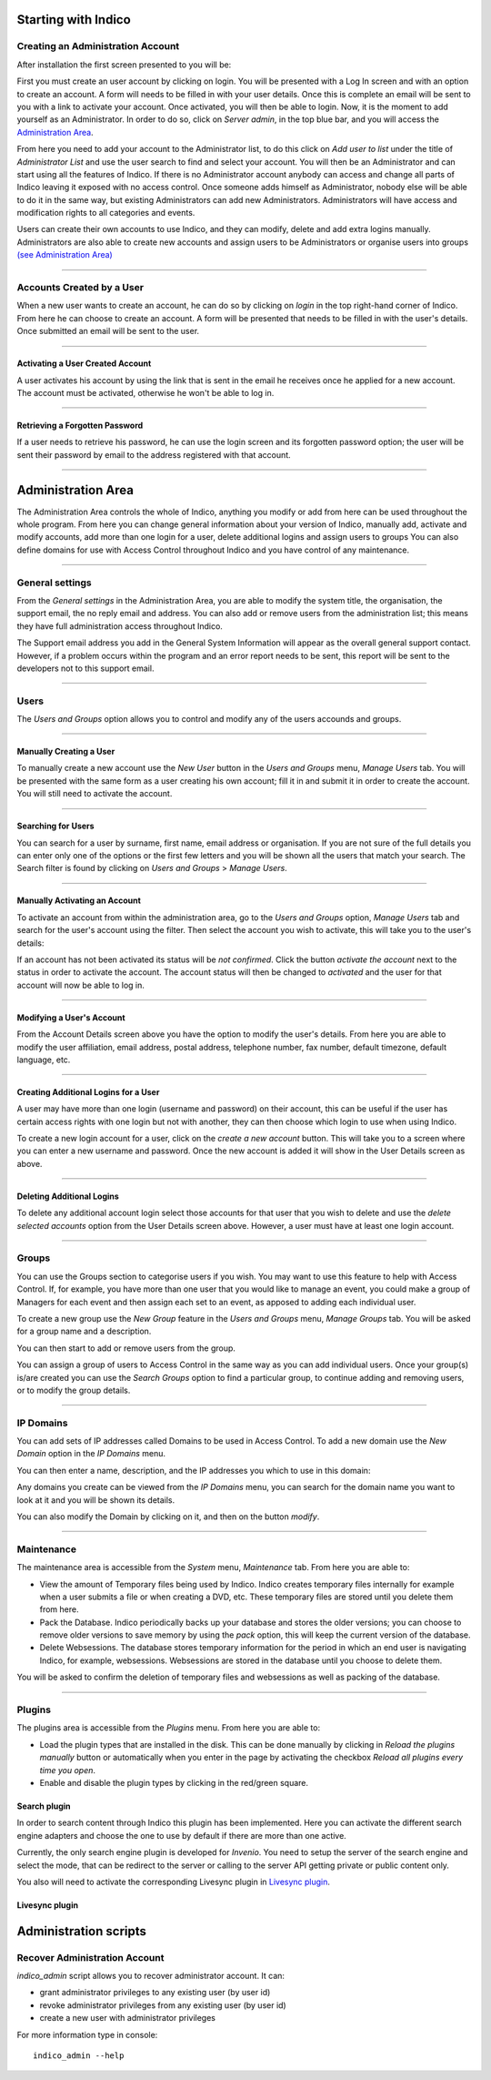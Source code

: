 Starting with Indico
====================

Creating an Administration Account
----------------------------------

After installation the first screen presented to you will be:

|image1|

First you must create an user account by clicking on login.
You will be presented with a Log In screen and with an option to
create an account. A form will needs to be filled in with your
user details. Once this is complete an email will be sent to you
with a link to activate your account. Once activated, you will
then be able to login.
Now, it is the moment to add yourself as an Administrator.
In order to do so, click on *Server admin*, in the top blue bar, and you
will access the `Administration Area <#administration-area>`_.

|image2|

From here you need to add your account to the Administrator list,
to do this click on *Add user to list* under the title of *Administrator List*
and use the user search to find and select your account. You will
then be an Administrator and can start using all the features of
Indico. If there is no Administrator account anybody can access and
change all parts of Indico leaving it exposed with no access
control. Once someone adds himself as Administrator, nobody else will be able
to do it in the same way, but existing Administrators can add new Administrators.
Administrators will have access and modification rights to all categories and events.

Users can create their own accounts to use Indico, and they
can modify, delete and add extra logins manually. Administrators are also able
to create new accounts and assign users to be Administrators or
organise users into groups `(see Administration Area) <#administration-area>`_

--------------

Accounts Created by a User
--------------------------

When a new user wants to create an account, he can do so by
clicking on *login* in the top right-hand corner of Indico. From
here he can choose to create an account. A form will be presented
that needs to be filled in with the user's details. Once submitted
an email will be sent to the user.

--------------

Activating a User Created Account
~~~~~~~~~~~~~~~~~~~~~~~~~~~~~~~~~

A user activates his account by using the link that is sent in the
email he receives once he applied for a new account. The account must
be activated, otherwise he won't be able to log in.

--------------

Retrieving a Forgotten Password
~~~~~~~~~~~~~~~~~~~~~~~~~~~~~~~

If a user needs to retrieve his password, he can use the
login screen and its forgotten password option; the user will be
sent their password by email to the address registered with that
account.

--------------

Administration Area
==============================

The Administration Area controls the whole of Indico, anything
you modify or add from here can be used throughout the whole
program. From here you can change general information about your
version of Indico, manually add, activate and modify accounts, add
more than one login for a user, delete additional logins and
assign users to groups You can also define domains for use with
Access Control throughout Indico and you have control of any
maintenance.

--------------

General settings
----------------

From the *General settings* in the Administration Area, you are able to
modify the system title, the organisation, the support email, the no
reply email and address. You can also add or remove users from the
administration list; this means they have full administration access
throughout Indico.

|image3|

The Support email address you add in the General System
Information will appear as the overall general support contact.
However, if a problem occurs within the program and an error
report needs to be sent, this report will be sent to the developers not to
this support email.

--------------

Users
-----

The *Users and Groups* option allows you to control and modify any of
the users accounds and groups.

--------------

Manually Creating a User
~~~~~~~~~~~~~~~~~~~~~~~~

To manually create a new account use the *New User* button in the
*Users and Groups* menu, *Manage Users* tab. You will be presented
with the same form as a user creating his own account;
fill it in and submit it in order to create the account. You will still
need to activate the account.

--------------

Searching for Users
~~~~~~~~~~~~~~~~~~~

You can search for a user by surname, first name, email
address or organisation. If you are not sure of the full details you
can enter only one of the options or the first few letters and you will
be shown all the users that match your search. The Search filter is
found by clicking on *Users and Groups* > *Manage Users*.

--------------

Manually Activating an Account
~~~~~~~~~~~~~~~~~~~~~~~~~~~~~~

To activate an account from within the administration area, go to
the *Users and Groups* option, *Manage Users* tab and search for the user's
account using the filter. Then select the account you wish to
activate, this will take you to the user's details:

|image5|

If an account has not been activated its status will be *not
confirmed*. Click the button *activate the account* next to the status
in order to activate the account. The account status will then be
changed to *activated* and the user for that account will now be able
to log in.

--------------

Modifying a User's Account
~~~~~~~~~~~~~~~~~~~~~~~~~~

From the Account Details screen above you have the option to modify
the user's details. From here you are able to modify the user
affiliation, email address, postal address, telephone number,
fax number, default timezone, default language, etc.

--------------

Creating Additional Logins for a User
~~~~~~~~~~~~~~~~~~~~~~~~~~~~~~~~~~~~~

A user may have more than one login (username and password) on
their account, this can be useful if the user has certain access
rights with one login but not with another, they can then choose
which login to use when using Indico.

|image6|

To create a new login account for a user, click on the *create a new
account* button. This will take you to a screen where you can enter
a new username and password. Once the new account is added it will
show in the User Details screen as above.

--------------

Deleting Additional Logins
~~~~~~~~~~~~~~~~~~~~~~~~~~

To delete any additional account login select those accounts for
that user that you wish to delete and use the *delete selected
accounts* option from the User Details screen above. However, a user
must have at least one login account.

--------------

Groups
------

You can use the Groups section to categorise users if you wish.
You may want to use this feature to help with Access Control.
If, for example, you have more than one user that you would like to
manage an event, you could make a group of Managers for each event
and then assign each set to an event, as apposed to adding each
individual user.

To create a new group use the *New Group* feature in the *Users
and Groups* menu, *Manage Groups* tab. You will be asked for a
group name and a description.

|image7|

You can then start to add or remove users from the group.

|image8|

You can assign a group of users to Access Control in the same way
as you can add individual users. Once your group(s) is/are created
you can use the *Search Groups* option to find a particular group, to
continue adding and removing users, or to modify the group details.

--------------

IP Domains
----------

You can add sets of IP addresses called Domains to be used in
Access Control. To add a new domain use the *New Domain* option in
the *IP Domains* menu.

You can then enter a name, description, and the IP addresses you
which to use in this domain:

|image9|

Any domains you create can be viewed from the  *IP Domains*
menu, you can search for the domain name you want to look at it
and you will be shown its details.

|image10|

You can also modify the Domain by clicking on it, and then on the
button *modify*.

--------------

Maintenance
-----------

The maintenance area is accessible from the *System* menu, *Maintenance* tab.
From here you are able to:

-
   View the amount of Temporary files being used by Indico. Indico
   creates temporary files internally for example when a user submits
   a file or when creating a DVD, etc. These temporary files are
   stored until you delete them from here.

-
   Pack the Database. Indico periodically backs up your database and
   stores the older versions; you can choose to remove older versions
   to save memory by using the *pack* option, this will keep the
   current version of the database.

-
   Delete Websessions. The database stores temporary information for
   the period in which an end user is navigating Indico, for example,
   websessions. Websessions are stored in the database until you choose
   to delete them.


|image11|

You will be asked to confirm the deletion of temporary files and
websessions as well as packing of the database.

--------------

Plugins
-----------

The plugins area is accessible from the *Plugins* menu.
From here you are able to:

-
   Load the plugin types that are installed in the disk. This can be done
   manually by clicking in *Reload the plugins manually* button or
   automatically when you enter in the page by activating the checkbox
   *Reload all plugins every time you open*.

-
   Enable and disable the plugin types by clicking in the red/green square.

|image12|


Search plugin
~~~~~~~~~~~~~~~~~~~~~~~~~~

In order to search content through Indico this plugin has been implemented.
Here you can activate the different search engine adapters and choose the one to use
by default if there are more than one active.

Currently, the only search engine plugin is developed for *Invenio*. You need
to setup the server of the search engine and select the mode, that can be redirect to
the server or calling to the server API getting private or public content only.

You also will need to activate the corresponding Livesync plugin in `Livesync plugin <#livesync-plugin>`_.

|image13|

Livesync plugin
~~~~~~~~~~~~~~~~~~~~~~~~~~


Administration scripts
====================


Recover Administration Account
----------------------------------

*indico_admin* script allows you to recover administrator account.
It can:

* grant administrator privileges to any existing user (by user id)
* revoke administrator privileges from any existing user (by user id)
* create a new user with administrator privileges

For more information type in console:
::
    indico_admin --help


.. |image0| image:: AdminGuidePics/logo.png
.. |image1| image:: AdminGuidePics/start1.png
.. |image2| image:: AdminGuidePics/start2.png
.. |image3| image:: AdminGuidePics/admin1.png
.. |image4| image:: AdminGuidePics/admin2.png
.. |image5| image:: AdminGuidePics/admin3.png
.. |image6| image:: AdminGuidePics/admin4.png
.. |image7| image:: AdminGuidePics/admin5.png
.. |image8| image:: AdminGuidePics/admin6.png
.. |image9| image:: AdminGuidePics/admin7.png
.. |image10| image:: AdminGuidePics/admin8.png
.. |image11| image:: AdminGuidePics/admin9.png
.. |image12| image:: AdminGuidePics/admin10.png
.. |image13| image:: AdminGuidePics/admin11.png
